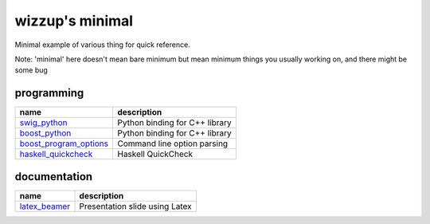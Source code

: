 ================
wizzup's minimal
================

Minimal example of various thing for quick reference.

Note: 'minimal' here doesn't mean bare minimum but mean minimum things you usually working on, and there might be some bug

programming
-----------

======================   ==============================
name                     description
======================   ==============================
swig_python_             Python binding for C++ library
boost_python_            Python binding for C++ library
boost_program_options_   Command line option parsing
haskell_quickcheck_      Haskell QuickCheck
======================   ==============================

.. _swig_python: swig_python
.. _boost_python: boost_python
.. _boost_program_options: boost_program_options
.. _haskell_quickcheck: haskell_quickcheck

documentation
-----------

==============  ==============================
name            description
==============  ==============================
latex_beamer_   Presentation slide using Latex
==============  ==============================

.. _latex_beamer: latex_beamer
